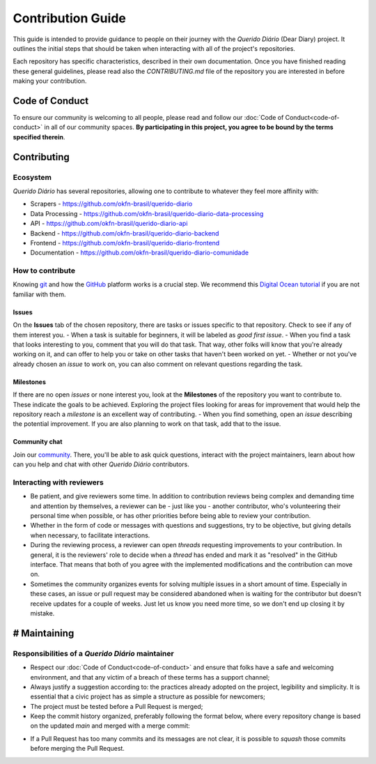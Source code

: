 Contribution Guide
######################

This guide is intended to provide guidance to people on their journey with the *Querido
Diário* (Dear Diary) project. It outlines the initial steps that should be taken when
interacting with all of the project's repositories.

Each repository has specific characteristics, described in their own documentation.
Once you have finished reading these general guidelines, please read also the
`CONTRIBUTING.md` file of the repository you are interested in before making your contribution.

Code of Conduct
********************

To ensure our community is welcoming to all people, please read and follow our 
:doc:`Code of Conduct<code-of-conduct>` in all of our community spaces. **By participating 
in this project, you agree to be bound by the terms specified therein**.

Contributing
*****************

Ecosystem
=============

*Querido Diário* has several repositories, allowing one to contribute to
whatever they feel more affinity with:

- Scrapers - https://github.com/okfn-brasil/querido-diario
- Data Processing - https://github.com/okfn-brasil/querido-diario-data-processing
- API - https://github.com/okfn-brasil/querido-diario-api
- Backend - https://github.com/okfn-brasil/querido-diario-backend
- Frontend - https://github.com/okfn-brasil/querido-diario-frontend
- Documentation - https://github.com/okfn-brasil/querido-diario-comunidade

How to contribute
===========================

Knowing `git`_ and how the `GitHub`_ platform works is a crucial step. We recommend this
`Digital Ocean tutorial`_ if you are not familiar with them.

Issues
------------

On the **Issues** tab of the chosen repository, there are tasks or issues
specific to that repository. Check to see if any of them interest you.
- When a task is suitable for beginners, it will be labeled as `good first issue`. 
- When you find a task that looks interesting to you, comment that you will do that task. That way, other folks will know that you're already working on it, and can offer to help you or take on other tasks that haven't been worked on yet.
- Whether or not you've already chosen an *issue* to work on, you can also comment on relevant questions regarding the task.

Milestones
------------

If there are no open *issues* or none interest you, look at the **Milestones** of the
repository you want to contribute to. These indicate the goals to be achieved. Exploring
the project files looking for areas for improvement that would help the repository reach a
*milestone* is an excellent way of contributing.
- When you find something, open an *issue* describing the potential improvement. If you are also planning to work on that task, add that to the issue.

Community chat
------------------------

Join our `community`_. There, you'll be able to ask quick questions, interact with the project maintainers, learn about how can you
help and chat with other *Querido Diário* contributors.

Interacting with reviewers
====================================

- Be patient, and give reviewers some time. In addition to contribution reviews being complex and demanding time and attention by themselves, a reviewer can be - just like you - another contributor, who's volunteering their personal time when possible, or has other priorities before being able to review your contribution.
- Whether in the form of code or messages with questions and suggestions, try to be objective, but giving details when necessary, to facilitate interactions.
- During the reviewing process, a reviewer can open *threads* requesting improvements to your contribution. In general, it is the reviewers' role to decide when a *thread* has ended and mark it as "resolved" in the GitHub interface. That means that both of you agree with the implemented modifications and the contribution can move on.
- Sometimes the community organizes events for solving multiple issues in a short amount of time. Especially in these cases, an issue or pull request may be considered abandoned when is waiting for the contributor but doesn't receive updates for a couple of weeks. Just let us know you need more time, so we don't end up closing it by mistake.

# Maintaining
************************

Responsibilities of a *Querido Diário* maintainer
================================================================

- Respect our :doc:`Code of Conduct<code-of-conduct>` and ensure that folks have a safe and welcoming environment, and that any victim of a breach of these terms has a support channel;
- Always justify a suggestion according to: the practices already adopted on the project, legibility and simplicity. It is essential that a civic project has as simple a structure as possible for newcomers;
- The project must be tested before a Pull Request is merged;
- Keep the commit history organized, preferably following the format below, where every repository change is based on the updated `main` and merged with a merge commit:

.. image:: https://querido-diario-static.nyc3.cdn.digitaloceanspaces.com/docs/guide-commits-history.png
    :alt: Commits flow

- If a Pull Request has too many commits and its messages are not clear, it is possible to *squash* those commits before merging the Pull Request.


.. LINKS
.. _git: https://pt.wikipedia.org/wiki/Git
.. _GitHub: https://docs.github.com/pt/get-started/quickstart/hello-world
.. _Digital Ocean tutorial: https://www.digitalocean.com/community/tutorials/how-to-use-git-effectively
.. _community: https://go.ok.org.br/discord